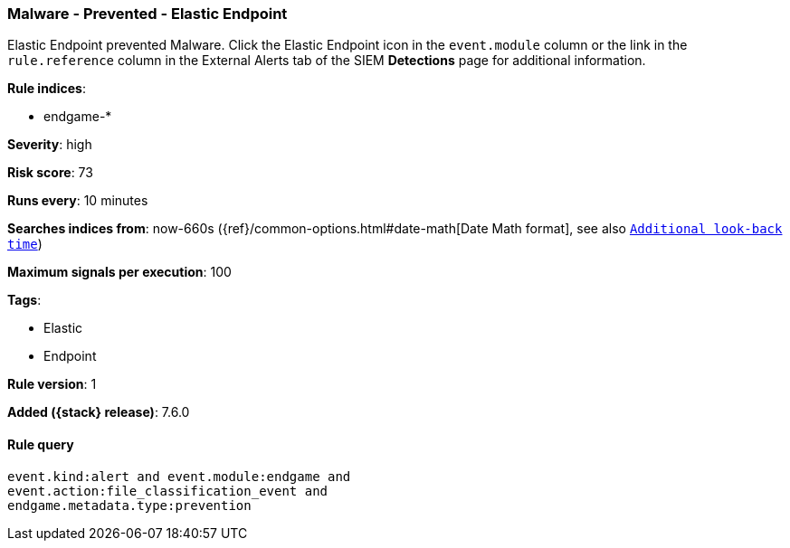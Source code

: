[[malware-prevented-elastic-endpoint]]
=== Malware - Prevented - Elastic Endpoint

Elastic Endpoint prevented Malware. Click the Elastic Endpoint icon in the
`event.module` column or the link in the `rule.reference` column in the External
Alerts tab of the SIEM *Detections* page for additional information.

*Rule indices*:

* endgame-*

*Severity*: high

*Risk score*: 73

*Runs every*: 10 minutes

*Searches indices from*: now-660s ({ref}/common-options.html#date-math[Date Math format], see also <<rule-schedule, `Additional look-back time`>>)

*Maximum signals per execution*: 100

*Tags*:

* Elastic
* Endpoint

*Rule version*: 1

*Added ({stack} release)*: 7.6.0

==== Rule query


[source,js]
----------------------------------
event.kind:alert and event.module:endgame and
event.action:file_classification_event and
endgame.metadata.type:prevention
----------------------------------

